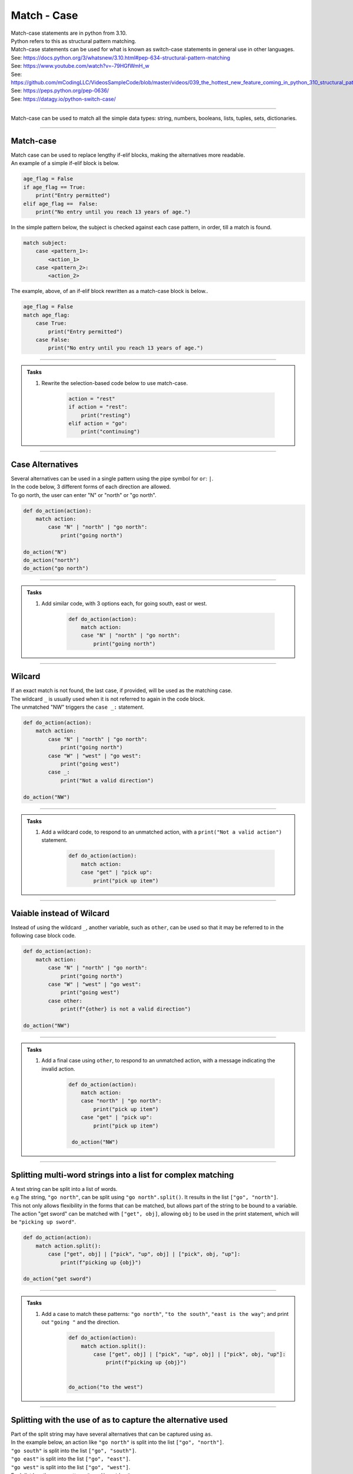 ==========================
Match - Case
==========================

| Match-case statements are in python from 3.10. 
| Python refers to this as structural pattern matching.
| Match-case statements can be used for what is known as switch-case statements in general use in other languages.
| See: https://docs.python.org/3/whatsnew/3.10.html#pep-634-structural-pattern-matching
| See: https://www.youtube.com/watch?v=-79HGfWmH_w
| See: https://github.com/mCodingLLC/VideosSampleCode/blob/master/videos/039_the_hottest_new_feature_coming_in_python_310_structural_pattern_matching___match_statement/match_statement.py
| See: https://peps.python.org/pep-0636/
| See: https://datagy.io/python-switch-case/

----

| Match-case can be used to match all the simple data types: string, numbers, booleans, lists, tuples, sets, dictionaries.

----

Match-case
--------------------------------

| Match case can be used to replace lengthy if-elif blocks, making the alternatives more readable.
| An example of a simple if-elif block is below.

.. code-block:: python

    age_flag = False
    if age_flag == True:
        print("Entry permitted")
    elif age_flag ==  False:
        print("No entry until you reach 13 years of age.")


| In the simple pattern below, the subject is checked against each case pattern, in order, till a match is found.

.. code-block:: python

    match subject:
        case <pattern_1>:
            <action_1>
        case <pattern_2>:
            <action_2>

| The example, above, of an if-elif block rewritten as a match-case block is below..

.. code-block:: python

    age_flag = False
    match age_flag:
        case True:
            print("Entry permitted")
        case False:
            print("No entry until you reach 13 years of age.")


----

.. admonition:: Tasks

    1. Rewrite the selection-based code below to use match-case.

        .. code-block:: python

            action = "rest"    
            if action = "rest":
                print("resting")
            elif action = "go":
                print("continuing")


----

Case Alternatives
--------------------------------

| Several alternatives can be used in a single pattern using the pipe symbol for ``or``: ``|``.
| In the code below, 3 different forms of each direction are allowed.
| To go north, the user can enter "N" or "north" or "go north".

.. code-block:: python

    def do_action(action):
        match action:
            case "N" | "north" | "go north":
                print("going north")

    do_action("N")
    do_action("north")
    do_action("go north")


----

.. admonition:: Tasks

    1. Add similar code, with 3 options each, for going south, east or west.

        .. code-block:: python

            def do_action(action):
                match action:
                case "N" | "north" | "go north":
                    print("going north")

----

Wilcard
--------------------------------

| If an exact match is not found, the last case, if provided, will be used as the matching case.
| The wildcard ``_`` is usually used when it is not referred to again in the code block.
| The unmatched "NW" triggers the ``case _:`` statement.

.. code-block:: python

    def do_action(action):
        match action:
            case "N" | "north" | "go north":
                print("going north")
            case "W" | "west" | "go west":
                print("going west")
            case _:
                print("Not a valid direction")

    do_action("NW")

----

.. admonition:: Tasks

    1. Add a wildcard code, to respond to an unmatched action, with a ``print("Not a valid action")`` statement.

        .. code-block:: python

            def do_action(action):
                match action:
                case "get" | "pick up":
                    print("pick up item")

----

Vaiable instead of Wilcard
--------------------------------

| Instead of using the wildcard ``_``, another variable, such as ``other``, can be used so that it may be referred to in the following case block code. 

.. code-block:: python

    def do_action(action):
        match action:
            case "N" | "north" | "go north":
                print("going north")
            case "W" | "west" | "go west":
                print("going west")
            case other:
                print(f"{other} is not a valid direction")

    do_action("NW")

----

.. admonition:: Tasks

    1. Add a final case using ``other``, to respond to an unmatched action, with a message indicating the invalid action.

        .. code-block:: python

            def do_action(action):
                match action:
                case "north" | "go north":
                    print("pick up item")
                case "get" | "pick up":
                    print("pick up item")

             do_action("NW")

----

Splitting multi-word strings into a list for complex matching
----------------------------------------------------------------

| A text string can be split into a list of words.
| e.g The string, ``"go north"``, can be split using ``"go north".split()``. It results in the list ``["go", "north"]``.
| This not only allows flexibility in the forms that can be matched, but allows part of the string to be bound to a variable.
| The action "get sword" can be matched with ``["get", obj]``, allowing ``obj`` to be used in the print statement, which will be ``"picking up sword"``.

.. code-block:: python

    def do_action(action):
        match action.split():
            case ["get", obj] | ["pick", "up", obj] | ["pick", obj, "up"]:
                print(f"picking up {obj}")

    do_action("get sword")

----

.. admonition:: Tasks

    1. Add a case to match these patterns: ``"go north"``, ``"to the south"``, ``"east is the way"``; and print out ``"going "`` and the direction.

        .. code-block:: python

            def do_action(action):
                match action.split():
                    case ["get", obj] | ["pick", "up", obj] | ["pick", obj, "up"]:
                        print(f"picking up {obj}")


            do_action("to the west")

----

Splitting with the use of as to capture the alternative used
----------------------------------------------------------------

| Part of the split string may have several alternatives that can be captured using ``as``.
| In the example below, an action like ``"go north"`` is split into the list ``["go", "north"]``.
| ``"go south"`` is split into the list ``["go", "south"]``.
| ``"go east"`` is split into the list ``["go", "east"]``.
| ``"go west"`` is split into the list ``["go", "west"]``.
| Each list has the same pattern: ``"go direction"``.
| ``("north" | "south" | "east" | "west") as direction`` captures the direction used.

.. code-block:: python

    def do_action(action):
        match action.split():
            case ["go", ("north" | "south" | "east" | "west") as direction]:
                print(f"going {direction}")

    do_action("go west")

---

.. admonition:: Tasks

    1. Write similar code to capture the weapon from these alternatives: "use dagger", "use sword", "use spear". Print out a statement indicating which weapon was used.

----

Guard pattern: Combing a condition in a case
----------------------------------------------------------------

| In the first case statement below, a condition is added using ``if weapon in weapons``.
| The case only applies if the condition is met.
| The list of weapons is: ``weapons = ["dagger", "sword", "spear"]``.
| In executing ``do_action("use sword", weapons)``, the first case statement will check to see if the weapon, sword, is in the weapons list.

| The second action with the crossbow will result in the print statement indicating that the weapon can't be used.

.. code-block:: python

    def do_action(action, weapons):
    match action.split():
        case ["use", weapon] if weapon in weapons:
            print(f"using {weapon}")
        case ["use", _]:
            print(f"Can't use that weapon.")

    weapons = ["dagger", "sword", "spear"]
    do_action("use sword", weapons)
    do_action("use crossbow", weapons)

----

.. admonition:: Tasks

    1. Modify the code below in 3 places to include a guard pattern that checks to see if the direction is allowed.

        .. code-block:: python

            def do_action(action):
                match action.split():
                    case ["go", ("north" | "south" | "east" | "west") as direction]:
                        print(f"going {direction}")

            allowed_directions = ["north", "south", "east"]
            do_action("go west")

----

Using the unpacking operator on a list
--------------------------------------

| Put the asterisk (*) in front of a variable name to pack the leftover elements into a list and assign it to a variable.
| In the example below, ``a`` is assigned the value ``1`` and ``b`` the rest of the list.

.. code-block:: python

    nums = [1, 2, 3, 4, 5, 6, 7]
    a, *b = nums
    print(a)   # 1
    print(b)   # [2, 3, 4, 5, 6, 7]

| THis allows multiple weapons to be used in the example below.
| From the string, ``"use dagger sword spear"``, a list of multiple weapons can be collected using ``*weapons``.
| This list, ``["dagger", "sword", "spear"]``, can then then be iterated over to do something with each weapon.


.. code-block:: python

    def do_action(action):
        match action.split():
            case ["use", *weapons]:
                for w in weapons:
                    print(f"using {w}")
            case ["use", weapon]:
                print(f"using {weapon}")
            case ["use", _]:
                print(f"Can't use that weapon.")

    do_action("use dagger sword spear")
    do_action("use crossbow")

----

.. admonition:: Tasks

    1. The code below has a case statement for ``"look north"``. Add a case statement for ``"look north south east"``.

        .. code-block:: python

            def do_action(action):
                match action.split():
                    case ["look", direction]:
                        print(f"looking {direction}")

            do_action("look north")
            do_action("look north south east")

----

Structure Matching lists or tuples
---------------------------------------

| The length of a list or tuple can be used in the structure matching below. 

.. code-block:: python

    def list_match(values):
        match values:
            case [a]:
                print(f'Only one item: {a}')
            case [a, b]:
                print(f'Two items: {a}, {b}')
            case [a, b, c]:
                print(f'Three items: {a}, {b}, and {c}')
            case [a, b, c, *rest]:
                print(f'More than three items: {a}, {b}, {c}, as well as: {rest}')

    list_match([1])
    list_match((2, 3))
    list_match((4, 5, 6))
    list_match((9, 8, 7, 6, 5, 4))

----

.. admonition:: Tasks

    1. A silly maths function does different things with a list of values depending in the number of elements in the list. 
    Complete the code below by filling in the square brackets and the curvy brackets. Some parts are done already. 
    Here are the silly rules: for 1 element in the list, square it. 
    For 2 elements raise a to the power of b using the inbuilt pow function. 
    For 3 elements, multilpy the first two then use floor division with the third. 
    For more than 3 elements, add the first 3 then subtract the sum of the rest.

        .. code-block:: python

            def list_maths(values):
                match values:
                    case []:
                        print(f'Only one item: {}')
                    case []:
                        print(f'Two items: {pow(a, b)}')
                    case []:
                        print(f'Three items: {}')
                    case [a, b, c, *rest]:
                        print(f'More than three items: { - sum(rest)}')

            list_maths([3])
            list_maths((2, 3))
            list_maths((4, 5, 6))
            list_maths((9, 8, 7, 6, 5, 4))

----

Matching tuples for coordinates
--------------------------------

| Other objects, apart from strings can be matched. 
| An example with a tuple is below.

.. code-block:: python

    def do_point(point):
        match point:
            case (0, 0):
                print("Origin")
            case (0, y):
                print(f"{y} on the Y axis")
            case (x, 0):
                print(f"{x} on the X axis")
            case (x, y):
                print(f"{x} on the X axis, {y} on the Y axis")
            case _:
                print("Invalid point")

    point_1 = (2, 3)
    do_point(point_1)

----

.. admonition:: Tasks

    1. Modify the curvy brackets below to give feedback using the variables from the case statements used in playing a game of cards.

        .. code-block:: python

            def play_card(card):
                match card:
                    case (face_value, "Hearts"):
                        print(f"{} of Hearts wins")
                    case ("A", suit):
                        print(f"Ace of {} wins")
                    case (face_value, suit):
                        print(f"{} of {} looses")
                    case _:
                        print("Dodgy card. Get a new deck.")

            card_1 = ("A", "Hearts")
            play_card(card_1)
            card_1 = ("A", "Clubs")
            play_card(card_1)
            card_1 = ("K", "Spades")
            play_card(card_1)

----

Matching sets
--------------------------------

| The code below matches the length of the set.


.. code-block:: python

    def do_setlength(values):
    match len(values):
        case 1:
            print(f'Only one item: {values}')
        case 2:
            print(f'Two items: {values}')
        case 3:
            print(f'Three items: {values}')
        case 4:
            print(f'More than three items: {values}')
        case _:
            print("error")

    new_set = {2, 3}     
    do_setlength(new_set)


----

Matching dictionaries
--------------------------------

| Dictionaries can be matched.
| The two cases below only differ in the first key: whether it is a pizza or a main meal.



.. code-block:: python

    def order_cost(order):
        match order:
            case {"pizza": type , "amount": amount, "per_item_cost": per_item_cost}:
                print(f"{amount} {type} pizza ${amount * per_item_cost}")
            case {"mains": type , "amount": amount, "per_item_cost": per_item_cost}:
                print(f"{amount} {type} ${amount * per_item_cost}")


    order_cost({"pizza": "Hawaiian", "amount": 2, "per_item_cost": 15})
    order_cost({"mains": "Chicken Parma", "amount": 1, "per_item_cost": 26})
    order_cost({"mains": "Chicken Saltimbocca", "amount": 1, "per_item_cost": 30})


----

.. admonition:: Tasks

    1. The above example has been redesigned to have a separate prices list, ``prices``, which is passed into the order_cost function.
    This makes it easier to alter the prices list and helps make it independent from the rest of the code.
    Extend the cases to include entrees. Add two entrees to the prices list. Make an order with an entree. 
    Sample entrees might be.g Focaccia $16, Aranchini $17.

        .. code-block:: python

            def order_cost(order, prices):
                match order:
                    case {"pizza": type , "amount": amount}:
                        print(f"{amount} {type} pizza ${amount * costs[type]}")
                    case {"mains": type , "amount": amount}:
                        print(f"{amount} {type} ${amount * costs[type]}")

            prices = {"Hawaiian": 15, "Chicken Parma": 26, "Chicken Saltimbocca": 30 }

            order_cost({"pizza": "Hawaiian", "amount": 2}, prices)
            order_cost({"mains": "Chicken Parma", "amount": 1}, prices)
            order_cost({"mains": "Chicken Saltimbocca", "amount": 1}, prices)

----

Checking Types in Python Match-Case Statements
---------------------------------------------------

| Python match-case statements can be used to check the **types** of something being passed in.
| In the code below, lists ``[ ]``, tuples ``( )`` and sets ``{ }`` are distinguished.


.. code-block:: python

    def list_or_tuple_or_set(var):
        match var:
            case list(a):
                return f"List, {a}"
            case tuple(a):
                return f"Tuple, {a}"
            case set(a):
                return f"Set, {a}"
            case _:
                return "Something else"

    print(list_or_tuple_or_set([1, 2]))
    print(list_or_tuple_or_set((3, 4)))
    print(list_or_tuple_or_set({5, 6}))

----

| In the example below, lists and tuples are nested within each other and their pattern distinguished. 


.. code-block:: python

    def nested_lists_tuples(var):
        match var:
            case list((list(), list())) as x:
                return f"List of 2 lists, {x}"
            case list((tuple(), tuple())) as x:
                return f"List of 2 tuples, {x}"
            case tuple((list(), list())) as x:
                return f"tuple of 2 lists, {x}"
            case _:
                return "Something else"

    print(nested_lists_tuples([[1, 2], [3, 4]]))
    print(nested_lists_tuples([(5, 6), (7, 8)]))
    print(nested_lists_tuples(([1, 4], [5, 2])))

----

.. admonition:: Tasks

    1. Run the 2 codes above and check the output.
    2. Create a nested_lists function with cases for a list, a list of 2 lists, a list of 3 lists and a list of 4 lists.
